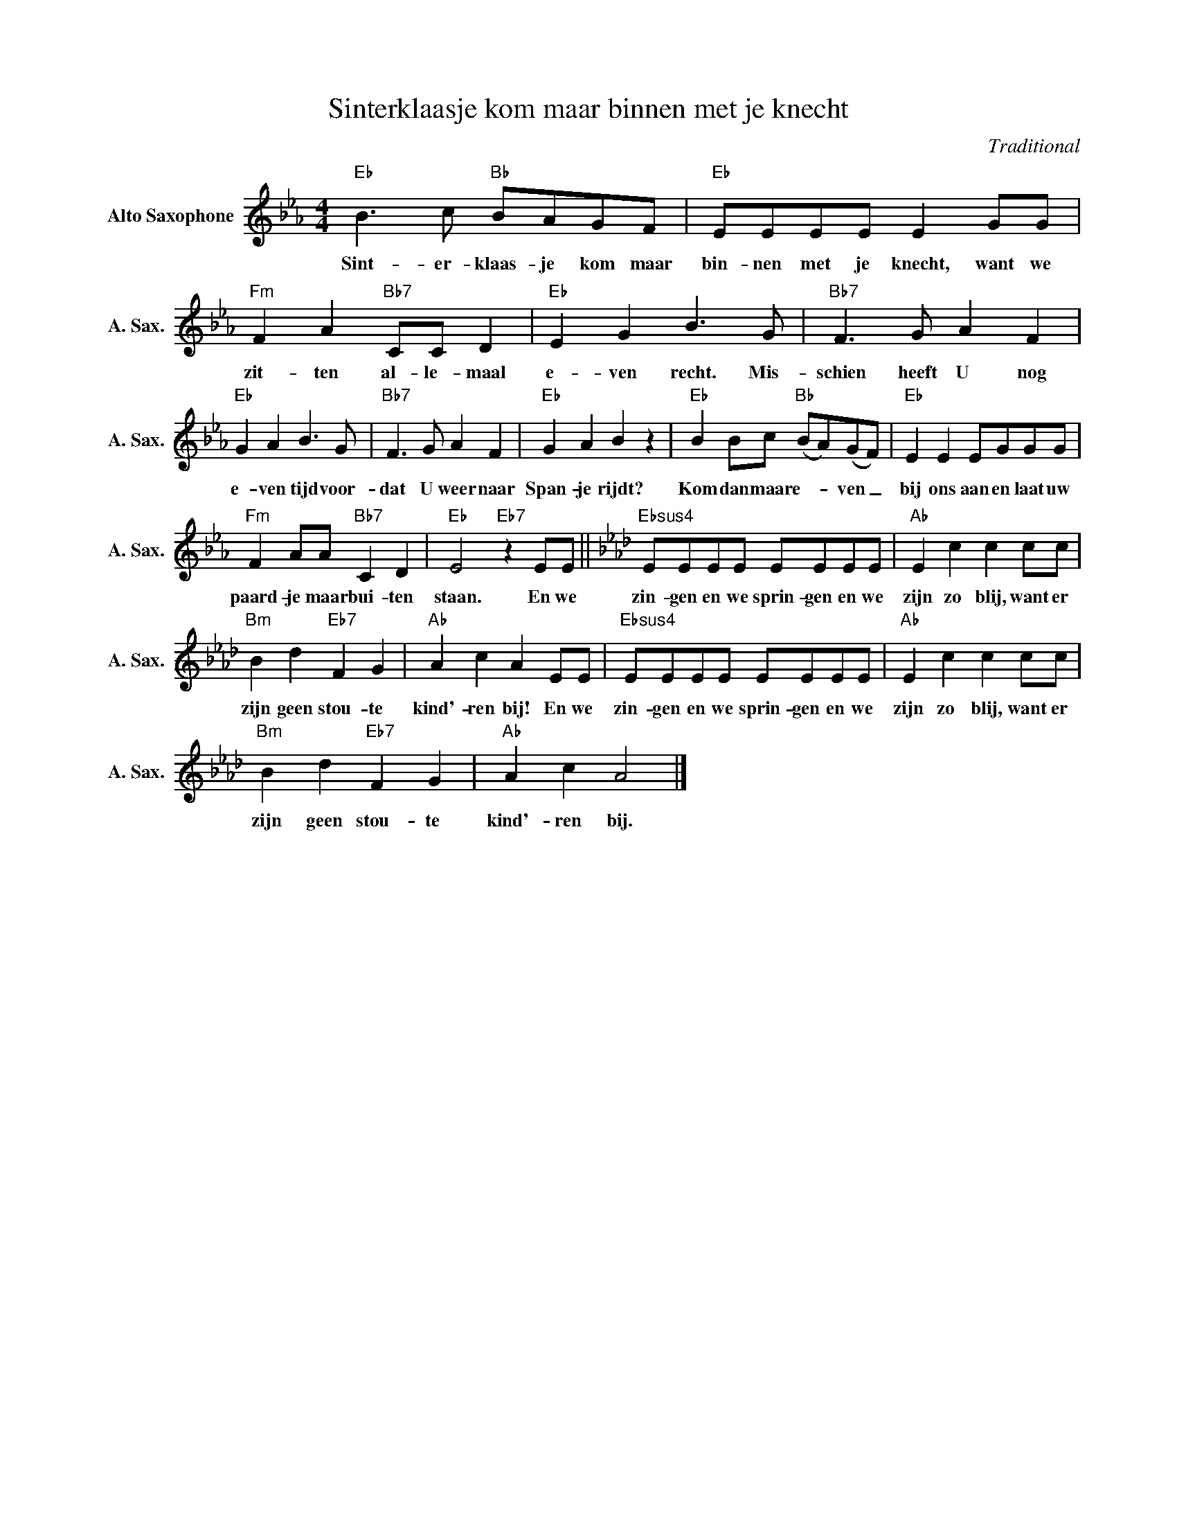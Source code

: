 X:1
T:Sinterklaasje kom maar binnen met je knecht
C:Traditional
Z:Public Domain
L:1/4
M:4/4
K:Eb
V:1 treble nm="Alto Saxophone" snm="A. Sax."
%%MIDI program 5
V:1
"Eb" B>c"Bb" B/A/G/F/ |"Eb" E/E/E/E/ E G/G/ |"Fm" F A"Bb7" C/C/ D |"Eb" E G B>G |"Bb7" F>G A F | %5
w: Sint- er- klaas- je kom maar|bin- nen met je knecht, want we|zit- ten al- le- maal|e- ven recht. Mis-|schien heeft U nog|
"Eb" G A B>G |"Bb7" F>G A F |"Eb" G A B z |"Eb" B B/c/"Bb" (B/A/)(G/F/) |"Eb" E E E/G/G/G/ | %10
w: e- ven tijd voor-|dat U weer naar|Span- je rijdt?|Kom dan maar e- _ ven _|bij ons aan en laat uw|
"Fm" F A/A/"Bb7" C D |"Eb" E2"Eb7" z E/E/ ||[K:Ab]"Ebsus4" E/E/E/E/ E/E/E/E/ |"Ab" E c c c/c/ | %14
w: paard- je maar bui- ten|staan. En we|zin- gen en we sprin- gen en we|zijn zo blij, want er|
"Bm" B d"Eb7" F G |"Ab" A c A E/E/ |"Ebsus4" E/E/E/E/ E/E/E/E/ |"Ab" E c c c/c/ | %18
w: zijn geen stou- te|kind'- ren bij! En we|zin- gen en we sprin- gen en we|zijn zo blij, want er|
"Bm" B d"Eb7" F G |"Ab" A c A2 |] %20
w: zijn geen stou- te|kind'- ren bij.|

